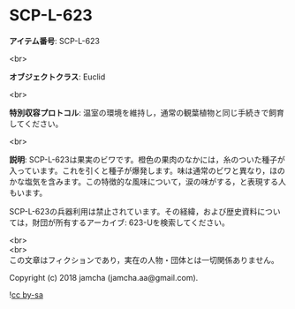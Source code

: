 #+OPTIONS: toc:nil
#+OPTIONS: \n:t

* SCP-L-623

  *アイテム番号*: SCP-L-623

  <br>

  *オブジェクトクラス*: Euclid

  <br>

  *特別収容プロトコル*: 温室の環境を維持し，通常の観葉植物と同じ手続きで飼育してください。

  <br>

  *説明*: SCP-L-623は果実のビワです。橙色の果肉のなかには，糸のついた種子が入っています。これを引くと種子が爆発します。味は通常のビワと異なり，ほのかな塩気を含みます。この特徴的な風味について，涙の味がする，と表現する人もいます。

  SCP-L-623の兵器利用は禁止されています。その経緯，および歴史資料については，財団が所有するアーカイブ: 623-Uを検索してください。

  <br>
  <br>
  この文章はフィクションであり，実在の人物・団体とは一切関係ありません。

  Copyright (c) 2018 jamcha (jamcha.aa@gmail.com).

  ![[http://i.creativecommons.org/l/by-sa/4.0/88x31.png][cc by-sa]]
